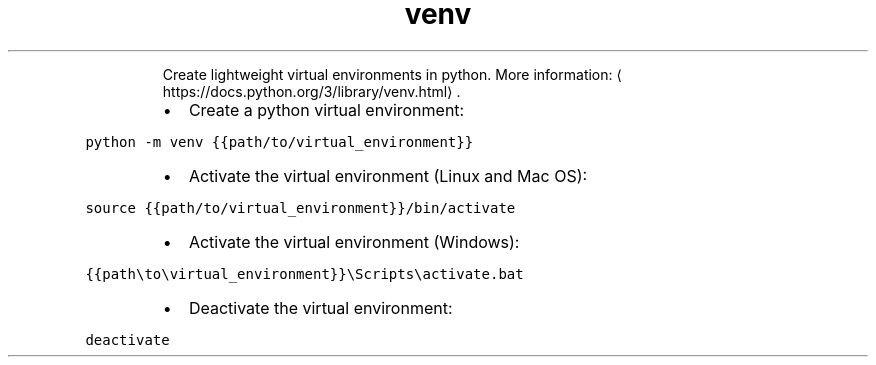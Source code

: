 .TH venv
.PP
.RS
Create lightweight virtual environments in python.
More information: \[la]https://docs.python.org/3/library/venv.html\[ra]\&.
.RE
.RS
.IP \(bu 2
Create a python virtual environment:
.RE
.PP
\fB\fCpython \-m venv {{path/to/virtual_environment}}\fR
.RS
.IP \(bu 2
Activate the virtual environment (Linux and Mac OS):
.RE
.PP
\fB\fCsource {{path/to/virtual_environment}}/bin/activate\fR
.RS
.IP \(bu 2
Activate the virtual environment (Windows):
.RE
.PP
\fB\fC{{path\\to\\virtual_environment}}\\Scripts\\activate.bat\fR
.RS
.IP \(bu 2
Deactivate the virtual environment:
.RE
.PP
\fB\fCdeactivate\fR
